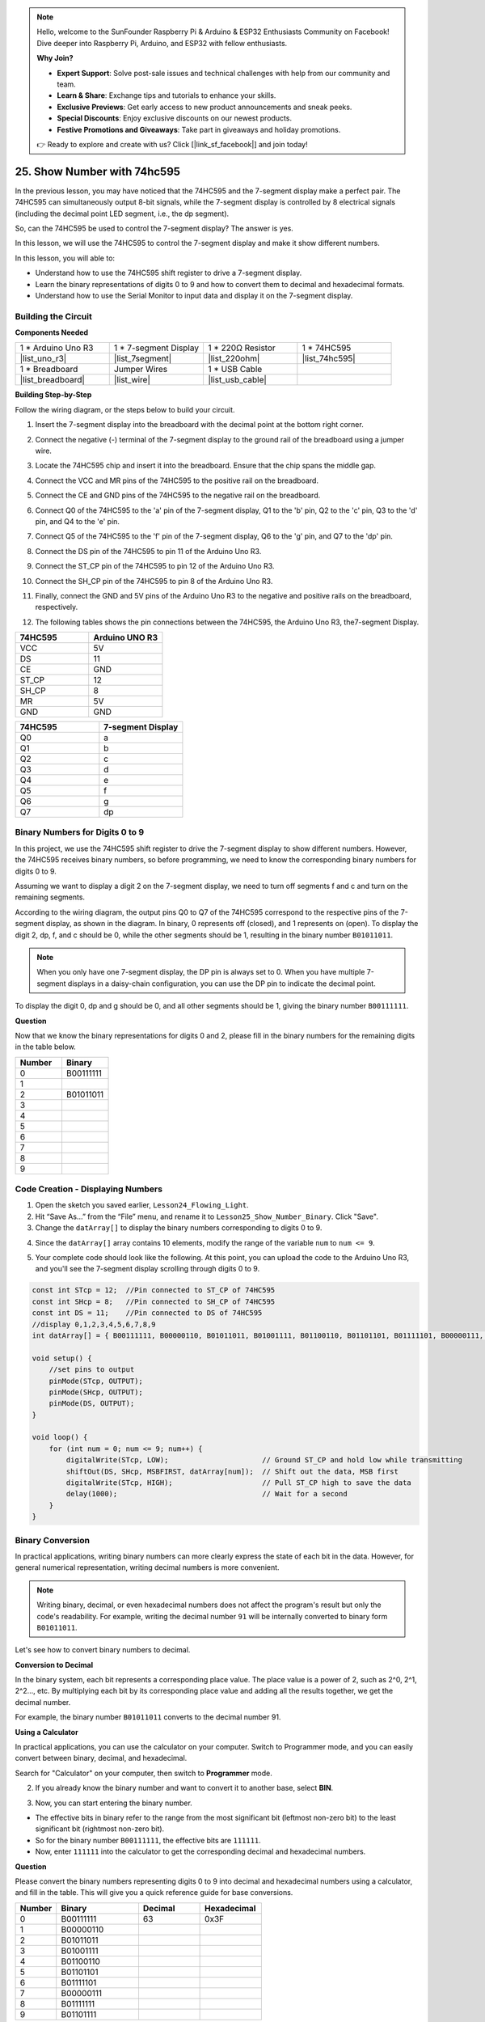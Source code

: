 .. note::

    Hello, welcome to the SunFounder Raspberry Pi & Arduino & ESP32 Enthusiasts Community on Facebook! Dive deeper into Raspberry Pi, Arduino, and ESP32 with fellow enthusiasts.

    **Why Join?**

    - **Expert Support**: Solve post-sale issues and technical challenges with help from our community and team.
    - **Learn & Share**: Exchange tips and tutorials to enhance your skills.
    - **Exclusive Previews**: Get early access to new product announcements and sneak peeks.
    - **Special Discounts**: Enjoy exclusive discounts on our newest products.
    - **Festive Promotions and Giveaways**: Take part in giveaways and holiday promotions.

    👉 Ready to explore and create with us? Click [|link_sf_facebook|] and join today!

25. Show Number with 74hc595
==================================

In the previous lesson, you may have noticed that the 74HC595 and the 7-segment display make a perfect pair. The 74HC595 can simultaneously output 8-bit signals, while the 7-segment display is controlled by 8 electrical signals (including the decimal point LED segment, i.e., the dp segment).

So, can the 74HC595 be used to control the 7-segment display? The answer is yes.

In this lesson, we will use the 74HC595 to control the 7-segment display and make it show different numbers.

.. raw:: html

    <video muted controls style = "max-width:90%">
        <source src="_static/video/25_show_number.mp4" type="video/mp4">
        Your browser does not support the video tag.
    </video>

In this lesson, you will able to:

* Understand how to use the 74HC595 shift register to drive a 7-segment display.
* Learn the binary representations of digits 0 to 9 and how to convert them to decimal and hexadecimal formats.
* Understand how to use the Serial Monitor to input data and display it on the 7-segment display.


Building the Circuit
--------------------------------

**Components Needed**

.. list-table:: 
   :widths: 25 25 25 25
   :header-rows: 0

   * - 1 * Arduino Uno R3
     - 1 * 7-segment Display
     - 1 * 220Ω Resistor
     - 1 * 74HC595
   * - |list_uno_r3| 
     - |list_7segment| 
     - |list_220ohm| 
     - |list_74hc595| 
   * - 1 * Breadboard
     - Jumper Wires
     - 1 * USB Cable
     -
   * - |list_breadboard| 
     - |list_wire| 
     - |list_usb_cable| 
     -

**Building Step-by-Step**

Follow the wiring diagram, or the steps below to build your circuit.

.. image:: img/25_show_number.png
    :width: 500
    :align: center

1. Insert the 7-segment display into the breadboard with the decimal point at the bottom right corner.

.. image:: img/25_show_number_7segment.png
    :width: 500
    :align: center

2. Connect the negative (-) terminal of the 7-segment display to the ground rail of the breadboard using a jumper wire.

.. image:: img/25_show_number_resistor.png
    :width: 500
    :align: center

3. Locate the 74HC595 chip and insert it into the breadboard. Ensure that the chip spans the middle gap.

.. image:: img/25_show_number_74hc595.png
    :width: 500
    :align: center

4. Connect the VCC and MR pins of the 74HC595 to the positive rail on the breadboard.

.. image:: img/25_show_number_vcc.png
    :width: 500
    :align: center

5. Connect the CE and GND pins of the 74HC595 to the negative rail on the breadboard.

.. image:: img/25_show_number_gnd.png
    :width: 500
    :align: center

6. Connect Q0 of the 74HC595 to the 'a' pin of the 7-segment display, Q1 to the 'b' pin, Q2 to the 'c' pin, Q3 to the 'd' pin, and Q4 to the 'e' pin.

.. image:: img/25_show_number_q0_q4.png
    :width: 500
    :align: center

7. Connect Q5 of the 74HC595 to the 'f' pin of the 7-segment display, Q6 to the 'g' pin, and Q7 to the 'dp' pin.

.. image:: img/25_show_number_q5_q7.png
    :width: 500
    :align: center

8. Connect the DS pin of the 74HC595 to pin 11 of the Arduino Uno R3.

.. image:: img/25_show_number_pin11.png
    :width: 500
    :align: center

9. Connect the ST_CP pin of the 74HC595 to pin 12 of the Arduino Uno R3.

.. image:: img/25_show_number_pin12.png
    :width: 500
    :align: center

10. Connect the SH_CP pin of the 74HC595 to pin 8 of the Arduino Uno R3.

.. image:: img/25_show_number_pin8.png
    :width: 500
    :align: center

11. Finally, connect the GND and 5V pins of the Arduino Uno R3 to the negative and positive rails on the breadboard, respectively.

.. image:: img/25_show_number.png
    :width: 500
    :align: center

12. The following tables shows the pin connections between the 74HC595, the Arduino Uno R3, the7-segment Display.

.. list-table::
    :widths: 20 20
    :header-rows: 1

    *   - 74HC595
        - Arduino UNO R3
    *   - VCC
        - 5V
    *   - DS
        - 11
    *   - CE
        - GND
    *   - ST_CP
        - 12
    *   - SH_CP
        - 8
    *   - MR
        - 5V
    *   - GND
        - GND

.. list-table::
    :widths: 20 20
    :header-rows: 1

    *   - 74HC595
        - 7-segment Display
    *   - Q0
        - a
    *   - Q1
        - b 
    *   - Q2
        - c
    *   - Q3
        - d
    *   - Q4
        - e
    *   - Q5
        - f
    *   - Q6
        - g
    *   - Q7
        - dp

Binary Numbers for Digits 0 to 9
------------------------------------

In this project, we use the 74HC595 shift register to drive the 7-segment display to show different numbers. However, the 74HC595 receives binary numbers, so before programming, we need to know the corresponding binary numbers for digits 0 to 9.

Assuming we want to display a digit 2 on the 7-segment display, we need to turn off segments f and c and turn on the remaining segments.

.. image:: img/23_segment_2.png
    :align: center
    :width: 200

According to the wiring diagram, the output pins Q0 to Q7 of the 74HC595 correspond to the respective pins of the 7-segment display, as shown in the diagram. In binary, 0 represents off (closed), and 1 represents on (open). To display the digit 2, dp, f, and c should be 0, while the other segments should be 1, resulting in the binary number ``B01011011``.

.. image:: img/25_display_2_binary.png
    :align: center
    :width: 600

.. note::

    When you only have one 7-segment display, the DP pin is always set to 0. When you have multiple 7-segment displays in a daisy-chain configuration, you can use the DP pin to indicate the decimal point.

To display the digit 0, dp and g should be 0, and all other segments should be 1, giving the binary number ``B00111111``.

**Question**

Now that we know the binary representations for digits 0 and 2, please fill in the binary numbers for the remaining digits in the table below.

.. list-table::
    :widths: 20 20
    :header-rows: 1

    *   - Number
        - Binary
    *   - 0
        - B00111111
    *   - 1
        -
    *   - 2
        - B01011011
    *   - 3
        -
    *   - 4
        -
    *   - 5
        -
    *   - 6
        -
    *   - 7
        -
    *   - 8
        -
    *   - 9
        -        


Code Creation - Displaying Numbers
------------------------------------------
1. Open the sketch you saved earlier, ``Lesson24_Flowing_Light``. 

2. Hit “Save As...” from the “File” menu, and rename it to ``Lesson25_Show_Number_Binary``. Click "Save".


3. Change the ``datArray[]`` to display the binary numbers corresponding to digits 0 to 9.

.. code-block:: Arduino
    :emphasize-lines: 5

    const int STcp = 12;  //Pin connected to ST_CP of 74HC595
    const int SHcp = 8;   //Pin connected to SH_CP of 74HC595
    const int DS = 11;    //Pin connected to DS of 74HC595
    //display 0,1,2,3,4,5,6,7,8,9
    int datArray[] = { B00111111, B00000110, B01011011, B01001111, B01100110, B01101101, B01111101, B00000111, B01111111, B01101111 };


4. Since the ``datArray[]`` array contains 10 elements, modify the range of the variable ``num`` to ``num <= 9``.

.. code-block:: Arduino
    :emphasize-lines: 2

    void loop() {
        for (int num = 0; num <= 9; num++) {
            digitalWrite(STcp, LOW);                      // Ground ST_CP and hold low while transmitting
            shiftOut(DS, SHcp, MSBFIRST, datArray[num]);  // Shift out the data, MSB first
            digitalWrite(STcp, HIGH);                     // Pull ST_CP high to save the data
            delay(1000);                                  // Wait for a second
        }
    }

5. Your complete code should look like the following. At this point, you can upload the code to the Arduino Uno R3, and you'll see the 7-segment display scrolling through digits 0 to 9.


.. code-block:: Arduino

    const int STcp = 12;  //Pin connected to ST_CP of 74HC595
    const int SHcp = 8;   //Pin connected to SH_CP of 74HC595
    const int DS = 11;    //Pin connected to DS of 74HC595
    //display 0,1,2,3,4,5,6,7,8,9
    int datArray[] = { B00111111, B00000110, B01011011, B01001111, B01100110, B01101101, B01111101, B00000111, B01111111, B01101111 };

    void setup() {
        //set pins to output
        pinMode(STcp, OUTPUT);
        pinMode(SHcp, OUTPUT);
        pinMode(DS, OUTPUT);
    }

    void loop() {
        for (int num = 0; num <= 9; num++) {
            digitalWrite(STcp, LOW);                      // Ground ST_CP and hold low while transmitting
            shiftOut(DS, SHcp, MSBFIRST, datArray[num]);  // Shift out the data, MSB first
            digitalWrite(STcp, HIGH);                     // Pull ST_CP high to save the data
            delay(1000);                                  // Wait for a second
        }
    }

Binary Conversion
------------------

In practical applications, writing binary numbers can more clearly express the state of each bit in the data. However, for general numerical representation, writing decimal numbers is more convenient.

.. note::

    Writing binary, decimal, or even hexadecimal numbers does not affect the program's result but only the code's readability. For example, writing the decimal number ``91`` will be internally converted to binary form ``B01011011``.

Let's see how to convert binary numbers to decimal.

**Conversion to Decimal**

In the binary system, each bit represents a corresponding place value. The place value is a power of 2, such as 2^0, 2^1, 2^2…, etc. By multiplying each bit by its corresponding place value and adding all the results together, we get the decimal number.

For example, the binary number ``B01011011`` converts to the decimal number 91.

.. image:: img/25_binary_dec.png
    :align: center
    :width: 600
 
**Using a Calculator**

In practical applications, you can use the calculator on your computer. Switch to Programmer mode, and you can easily convert between binary, decimal, and hexadecimal.

Search for "Calculator" on your computer, then switch to **Programmer** mode.

.. image:: img/25_calculator_programmer.png
    :align: center

2. If you already know the binary number and want to convert it to another base, select **BIN**.

.. image:: img/25_calculator_binary.png
    :align: center

3. Now, you can start entering the binary number.

* The effective bits in binary refer to the range from the most significant bit (leftmost non-zero bit) to the least significant bit (rightmost non-zero bit).
* So for the binary number ``B00111111``, the effective bits are ``111111``. 
* Now, enter ``111111`` into the calculator to get the corresponding decimal and hexadecimal numbers.

.. image:: img/25_calculator_binary_0.png
    :align: center
    :width: 300

**Question**

Please convert the binary numbers representing digits 0 to 9 into decimal and hexadecimal numbers using a calculator, and fill in the table. This will give you a quick reference guide for base conversions.

.. list-table::
    :widths: 20 40 30 30
    :header-rows: 1

    *   - Number
        - Binary
        - Decimal
        - Hexadecimal
    *   - 0
        - B00111111
        - 63
        - 0x3F
    *   - 1
        - B00000110
        -
        -
    *   - 2
        - B01011011
        -
        -
    *   - 3
        - B01001111
        -
        -
    *   - 4
        - B01100110
        -
        -
    *   - 5
        - B01101101
        -
        -
    *   - 6
        - B01111101
        -
        -
    *   - 7
        - B00000111
        -
        -
    *   - 8
        - B01111111
        -
        -
    *   - 9
        - B01101111
        -
        -

**Modify the Sketch**

Now, open your ``Lesson25_Show_Number_Binary`` sketch in the Arduino IDE. Click "File" -> "Save As...", name the file ``Lesson25_Show_Number_Decimal``. Click "Save".

Change all the elements of ``datArray[]`` to decimal, as shown in the code. Once modified, you can upload the code to the Arduino Uno R3 to see the effect.

.. code-block:: Arduino

    const int STcp = 12;  //Pin connected to ST_CP of 74HC595
    const int SHcp = 8;   //Pin connected to SH_CP of 74HC595
    const int DS = 11;    //Pin connected to DS of 74HC595
    //display 0,1,2,3,4,5,6,7,8,9
    int datArray[] = { 63, 6, 91, 79, 102, 109, 125, 7, 127, 111 };

    void setup() {
        //set pins to output
        pinMode(STcp, OUTPUT);
        pinMode(SHcp, OUTPUT);
        pinMode(DS, OUTPUT);
    }

    void loop() {
        for (int num = 0; num <= 9; num++) {
            digitalWrite(STcp, LOW);                      // Ground ST_CP and hold low while transmitting
            shiftOut(DS, SHcp, MSBFIRST, datArray[num]);  // Shift out the data, MSB first
            digitalWrite(STcp, HIGH);                     // Pull ST_CP high to save the data
            delay(1000);                                  // Wait for a second
        }
    }


Code Creation - Serial Input
---------------------------------

The Serial Monitor is a powerful tool provided by the Arduino IDE for communication with the Arduino board. We have used it to monitor data output from the Arduino, such as reading analog values from a photoresistor. It can also be used to send data to the Arduino, allowing it to perform actions based on received data.

In this activity, we will write a number between 0 and 9 into the Serial Monitor to display it on the 7-segment display.


1.  Open your ``Lesson25_Show_Number_Decimal`` sketch in the Arduino IDE. Click "File" -> "Save As...", name the file ``Lesson25_Show_Number_Serial``. Click "Save".

2. In ``void setup()``, start the serial monitor and set its baud rate to 9600.

.. code-block:: Arduino
    :emphasize-lines: 6

    void setup() {
        //set pins to output
        pinMode(STcp, OUTPUT);
        pinMode(SHcp, OUTPUT);
        pinMode(DS, OUTPUT);
        Serial.begin(9600);  // Serial communication setup at 9600 baud
    }

3.  When using the Serial Monitor, you can read data entered into it through Arduino code. Here, you need to understand two functions:

* ``Serial.available()``: Get the number of bytes (characters) available for reading from the serial port. This is data that's already arrived and stored in the serial receive buffer (which holds 64 bytes).
* ``Serial.read()``: Returns the ASCII code of the character received via the serial input.

Now, use an ``if`` statement in void ``loop()`` to check if data has been read from the port, then print it.

.. note::

    Temporarily comment out the for statement in ``void loop()`` that displays characters on the 7-segment display to avoid affecting the printing process.

.. code-block:: Arduino
    :emphasize-lines: 2-5

    void loop() {
        if (Serial.available() > 0) {
            //Print the character received from the serial port
            Serial.println(Serial.read());
        }

        // for (int num = 0; num <= 9; num++) {
        //   digitalWrite(STcp, LOW);                      // Ground ST_CP and hold low while transmitting
        //   shiftOut(DS, SHcp, MSBFIRST, datArray[num]);  // Shift out the data, MSB first
        //   digitalWrite(STcp, HIGH);                     // Pull ST_CP high to save the data
        //   delay(1000);                                  // Wait for a second
        // }
    }

4. Your complete code is shown below. At this point, you can upload the code to the Arduino Uno R3.

.. code-block:: Arduino

    const int STcp = 12;  //Pin connected to ST_CP of 74HC595
    const int SHcp = 8;   //Pin connected to SH_CP of 74HC595
    const int DS = 11;    //Pin connected to DS of 74HC595
    //display 0,1,2,3,4,5,6,7,8,9
    int datArray[] = { 63, 6, 91, 79, 102, 109, 125, 7, 127, 111 };

    void setup() {
        //set pins to output
        pinMode(STcp, OUTPUT);
        pinMode(SHcp, OUTPUT);
        pinMode(DS, OUTPUT);
        Serial.begin(9600);  // Serial communication setup at 9600 baud
    }

    void loop() {
        if (Serial.available() > 0) {
            //Print the character received from the serial port
            Serial.println(Serial.read());
        }

        // for (int num = 0; num <= 9; num++) {
        //   digitalWrite(STcp, LOW);                      // Ground ST_CP and hold low while transmitting
        //   shiftOut(DS, SHcp, MSBFIRST, datArray[num]);  // Shift out the data, MSB first
        //   digitalWrite(STcp, HIGH);                     // Pull ST_CP high to save the data
        //   delay(1000);                                  // Wait for a second
        // }
    }

5. After uploading, open the Serial Monitor. In the input box, enter the number ``0`` (or any digit between 0-9) and press enter. At this moment, you will find that the Serial outputs a number ``48``.

.. note::

    * If "Newline" is selected in the line ending option of the serial monitor, you can also see a ``10``. 
    * ``10`` is the ASCII code for a newline character (also called LF - Line Feed).


.. image:: img/25_serial_read.png
    :align: center
    :width: 600

So, where did our input of ``0`` go? Where did that ``48`` come from? Is it possible that ``0`` is ``48``?

This is because the ``0`` we input in the Serial Monitor is considered a "character," not a "number."

The character transfer follows a coding standard known as ASCII (American Standard Code for Information Interchange).

ASCII includes common characters like uppercase letters (A-Z), lowercase letters (a-z), digits (0-9), and punctuation marks (such as periods, commas, exclamation marks, etc.). It also defines some control characters used to control devices and communication protocols. These control characters typically do not display on the screen but are used to control the behavior of devices like printers, terminals, etc., such as line feed, backspace, carriage return, etc.

Here is an ASCII table:

.. image:: img/25_ascii_table.png
    :align: center
    :width: 800

When you type the character ``0`` in the Serial Monitor, the ASCII code for the character ``0`` is sent to the Arduino.
In ASCII, the code for the character ``0`` is ``48`` in decimal.

6. Before you continue coding, you need to comment out the previous code that prints the ASCII code to avoid conflicts with the following code.

.. code-block:: Arduino
    :emphasize-lines: 4

    void loop() {
        if (Serial.available() > 0) {
            // Print the character received from the serial port
            // Serial.println(Serial.read());
        }

        // for (int num = 0; num <= 9; num++) {
        //   digitalWrite(STcp, LOW);                      // Ground ST_CP and hold low while transmitting
        //   shiftOut(DS, SHcp, MSBFIRST, datArray[num]);  // Shift out the data, MSB first
        //   digitalWrite(STcp, HIGH);                     // Pull ST_CP high to save the data
        //   delay(1000);                                  // Wait for a second
        // }
    }

7. You need to create a new ``char`` variable to store the character read from the Serial Monitor. 

.. code-block:: Arduino
    :emphasize-lines: 6,7

    void loop() {
        if (Serial.available() > 0) {
            // Print the character received from the serial port
            // Serial.println(Serial.read());

            // Read the character received from the serial port
            char receivedChar = Serial.read();
        }
    }

8. Now, convert the character to a number. In ASCII, the value for the character ``'0'`` is ``48``, ``'1'`` is ``49``, and so on. Therefore, by subtracting the ASCII code for ``'0'``, we can get the corresponding numeric value.

.. code-block:: Arduino
    :emphasize-lines: 8,9

    void loop() {
        if (Serial.available() > 0) {
            //Print the character received from the serial port
            Serial.println(Serial.read());

            // Read the character received from the serial port
            char receivedChar = Serial.read();
            // Convert the character to a digit
            int digit = receivedChar - '0';
        }
    }

9. In this example, we assume the input is numeric characters ``'0'`` to ``'9'``. Therefore, we only care if the input character is within this range. Hence, you need to check if the number is within the valid range:

* Select the previously commented-out ``for`` loop statement and press ``Ctrl + /`` to uncomment it.
* Then modify the ``for`` statement to an ``if`` statement to check if the input character is within the range of ``'0'`` to ``'9'``. If it is, let the 7-segment display show the corresponding number.

.. code-block:: Arduino
    :emphasize-lines: 9

    void loop() {
        if (Serial.available() > 0) {
            // Print the character received from the serial port
            // Serial.println(Serial.read());

            // Read the character received from the serial port
            char receivedChar = Serial.read();
            // Convert the character to a digit
            int digit = receivedChar - '0';

            if (digit >= 0 && digit <= 9) {
                digitalWrite(STcp, LOW);                        // Ground ST_CP and hold low while transmitting
                shiftOut(DS, SHcp, MSBFIRST, datArray[digit]);  // Shift out the data, MSB first
                digitalWrite(STcp, HIGH);                       // Pull ST_CP high to save the data
                delay(1000);                                    // Wait for a second
            }
        }
    }

10. Your complete code should be as follows. You can now upload the code to the Arduino Uno R3 and open the Serial Monitor. Enter any number between 0 and 9 to see if the 7-segment display shows the corresponding number.

.. code-block:: Arduino

    const int STcp = 12;  //Pin connected to ST_CP of 74HC595
    const int SHcp = 8;   //Pin connected to SH_CP of 74HC595
    const int DS = 11;    //Pin connected to DS of 74HC595
    //display 0,1,2,3,4,5,6,7,8,9
    int datArray[] = { 63, 6, 91, 79, 102, 109, 125, 7, 127, 111 };

    void setup() {
        //set pins to output
        pinMode(STcp, OUTPUT);
        pinMode(SHcp, OUTPUT);
        pinMode(DS, OUTPUT);
        Serial.begin(9600);  // Serial communication setup at 9600 baud
    }   

    void loop() {
        if (Serial.available() > 0) {
            // Print the character received from the serial port
            // Serial.println(Serial.read());

            // Read the character received from the serial port
            char receivedChar = Serial.read();
            // Convert the character to a digit
            int digit = receivedChar - '0';

            if (digit >= 0 && digit <= 9) {
                digitalWrite(STcp, LOW);                        // Ground ST_CP and hold low while transmitting
                shiftOut(DS, SHcp, MSBFIRST, datArray[digit]);  // Shift out the data, MSB first
                digitalWrite(STcp, HIGH);                       // Pull ST_CP high to save the data
                delay(1000);                                    // Wait for a second
            }
        }
    }

11. Finally, remember to save your code and tidy up your workspace.

**Summary**

In this lesson, you learned how to use the 74HC595 shift register to drive a 7-segment display and reduce the number of pins required on the Arduino Uno R3. You also explored the binary representations for digits to be displayed and understood how to convert binary numbers to decimal and hexadecimal formats, making the code more readable.

Additionally, you learned how to use the Serial Monitor for serial input and how the input characters are internally converted to ASCII codes. By understanding this conversion, you could map characters to their numeric equivalents, enabling accurate display on the 7-segment display.

Overall, this lesson provided a comprehensive understanding of using shift registers, controlling 7-segment displays, and handling serial communication for interactive projects.



